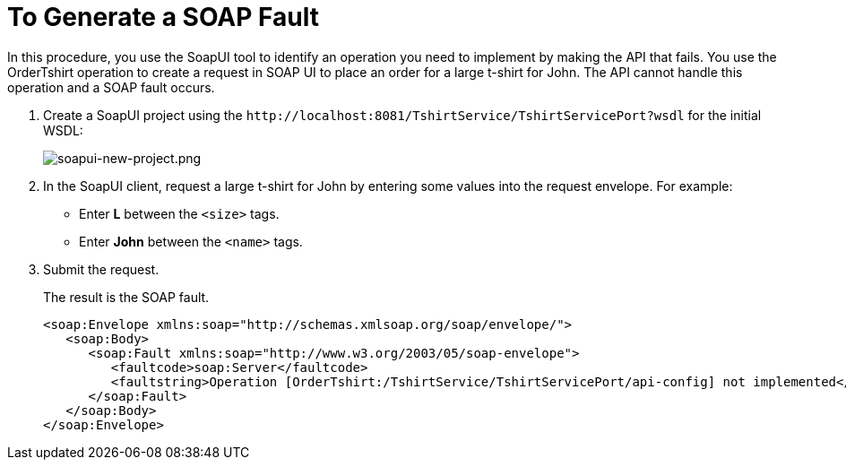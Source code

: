 = To Generate a SOAP Fault
:imagesdir: ./_images

In this procedure, you use the SoapUI tool to identify an operation you need to implement by making the API that fails. You use the OrderTshirt operation to create a request in SOAP UI to place an order for a large t-shirt for John. The API cannot handle this operation and a SOAP fault occurs.

. Create a SoapUI project using the `+http://localhost:8081/TshirtService/TshirtServicePort?wsdl+` for the initial WSDL:
+
image:soapui-new-project.png[soapui-new-project.png]
+
. In the SoapUI client, request a large t-shirt for John by entering some values into the request envelope. For example:
+
* Enter *L* between the `<size>` tags.
+
* Enter *John* between the `<name>` tags.
+
. Submit the request.
+
The result is the SOAP fault.
+
[source,xml,linenums]
----
<soap:Envelope xmlns:soap="http://schemas.xmlsoap.org/soap/envelope/">
   <soap:Body>
      <soap:Fault xmlns:soap="http://www.w3.org/2003/05/soap-envelope">
         <faultcode>soap:Server</faultcode>
         <faultstring>Operation [OrderTshirt:/TshirtService/TshirtServicePort/api-config] not implemented</faultstring>
      </soap:Fault>
   </soap:Body>
</soap:Envelope>
----

